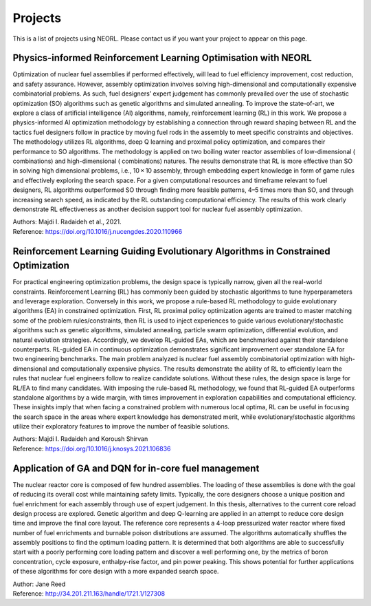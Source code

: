 .. _projects:

Projects
=========

This is a list of projects using NEORL. Please contact us if you want your project to appear on this page.


Physics-informed Reinforcement Learning Optimisation with NEORL
------------------------------------------------------------------

.. image:: ../images/ge10x10.png
   :scale: 25 %
   :alt: alternate text
   :align: right
   
Optimization of nuclear fuel assemblies if performed effectively, will lead to fuel efficiency improvement, cost reduction, and safety assurance. However, assembly optimization involves solving high-dimensional and computationally expensive combinatorial problems. As such, fuel designers’ expert judgement has commonly prevailed over the use of stochastic optimization (SO) algorithms such as genetic algorithms and simulated annealing. To improve the state-of-art, we explore a class of artificial intelligence (AI) algorithms, namely, reinforcement learning (RL) in this work. We propose a physics-informed AI optimization methodology by establishing a connection through reward shaping between RL and the tactics fuel designers follow in practice by moving fuel rods in the assembly to meet specific constraints and objectives. The methodology utilizes RL algorithms, deep Q learning and proximal policy optimization, and compares their performance to SO algorithms. The methodology is applied on two boiling water reactor assemblies of low-dimensional ( combinations) and high-dimensional ( combinations) natures. The results demonstrate that RL is more effective than SO in solving high dimensional problems, i.e., 10 × 10 assembly, through embedding expert knowledge in form of game rules and effectively exploring the search space. For a given computational resources and timeframe relevant to fuel designers, RL algorithms outperformed SO through finding more feasible patterns, 4–5 times more than SO, and through increasing search speed, as indicated by the RL outstanding computational efficiency. The results of this work clearly demonstrate RL effectiveness as another decision support tool for nuclear fuel assembly optimization.

| Authors: Majdi I. Radaideh et al., 2021.
| Reference: https://doi.org/10.1016/j.nucengdes.2020.110966


Reinforcement Learning Guiding Evolutionary Algorithms in Constrained Optimization
--------------------------------------------------------------------------------------

.. image:: ../images/rlea.png
   :scale: 25 %
   :alt: alternate text
   :align: right
   
For practical engineering optimization problems, the design space is typically narrow, given all the real-world constraints. Reinforcement Learning (RL) has commonly been guided by stochastic algorithms to tune hyperparameters and leverage exploration. Conversely in this work, we propose a rule-based RL methodology to guide evolutionary algorithms (EA) in constrained optimization. First, RL proximal policy optimization agents are trained to master matching some of the problem rules/constraints, then RL is used to inject experiences to guide various evolutionary/stochastic algorithms such as genetic algorithms, simulated annealing, particle swarm optimization, differential evolution, and natural evolution strategies. Accordingly, we develop RL-guided EAs, which are benchmarked against their standalone counterparts. RL-guided EA in continuous optimization demonstrates significant improvement over standalone EA for two engineering benchmarks. The main problem analyzed is nuclear fuel assembly combinatorial optimization with high-dimensional and computationally expensive physics. The results demonstrate the ability of RL to efficiently learn the rules that nuclear fuel engineers follow to realize candidate solutions. Without these rules, the design space is large for RL/EA to find many candidates. With imposing the rule-based RL methodology, we found that RL-guided EA outperforms standalone algorithms by a wide margin, with  times improvement in exploration capabilities and computational efficiency. These insights imply that when facing a constrained problem with numerous local optima, RL can be useful in focusing the search space in the areas where expert knowledge has demonstrated merit, while evolutionary/stochastic algorithms utilize their exploratory features to improve the number of feasible solutions.

| Authors: Majdi I. Radaideh and Koroush Shirvan
| Reference: https://doi.org/10.1016/j.knosys.2021.106836


Application of GA and DQN for in-core fuel management
-----------------------------------------------------------------------------------------------
The nuclear reactor core is composed of few hundred assemblies. The loading of these assemblies is done with the goal of reducing its overall cost while maintaining safety limits. Typically, the core designers choose a unique position and fuel enrichment for each assembly through use of expert judgement. In this thesis, alternatives to the current core reload design process are explored. Genetic algorithm and deep Q-learning are applied in an attempt to reduce core design time and improve the final core layout. The reference core represents a 4-loop pressurized water reactor where fixed number of fuel enrichments and burnable poison distributions are assumed. The algorithms automatically shuffles the assembly positions to find the optimum loading pattern. It is determined that both algorithms are able to successfully start with a poorly performing core loading pattern and discover a well performing one, by the metrics of boron concentration, cycle exposure, enthalpy-rise factor, and pin power peaking. This shows potential for further applications of these algorithms for core design with a more expanded search space.

| Author: Jane Reed
| Reference: http://34.201.211.163/handle/1721.1/127308
